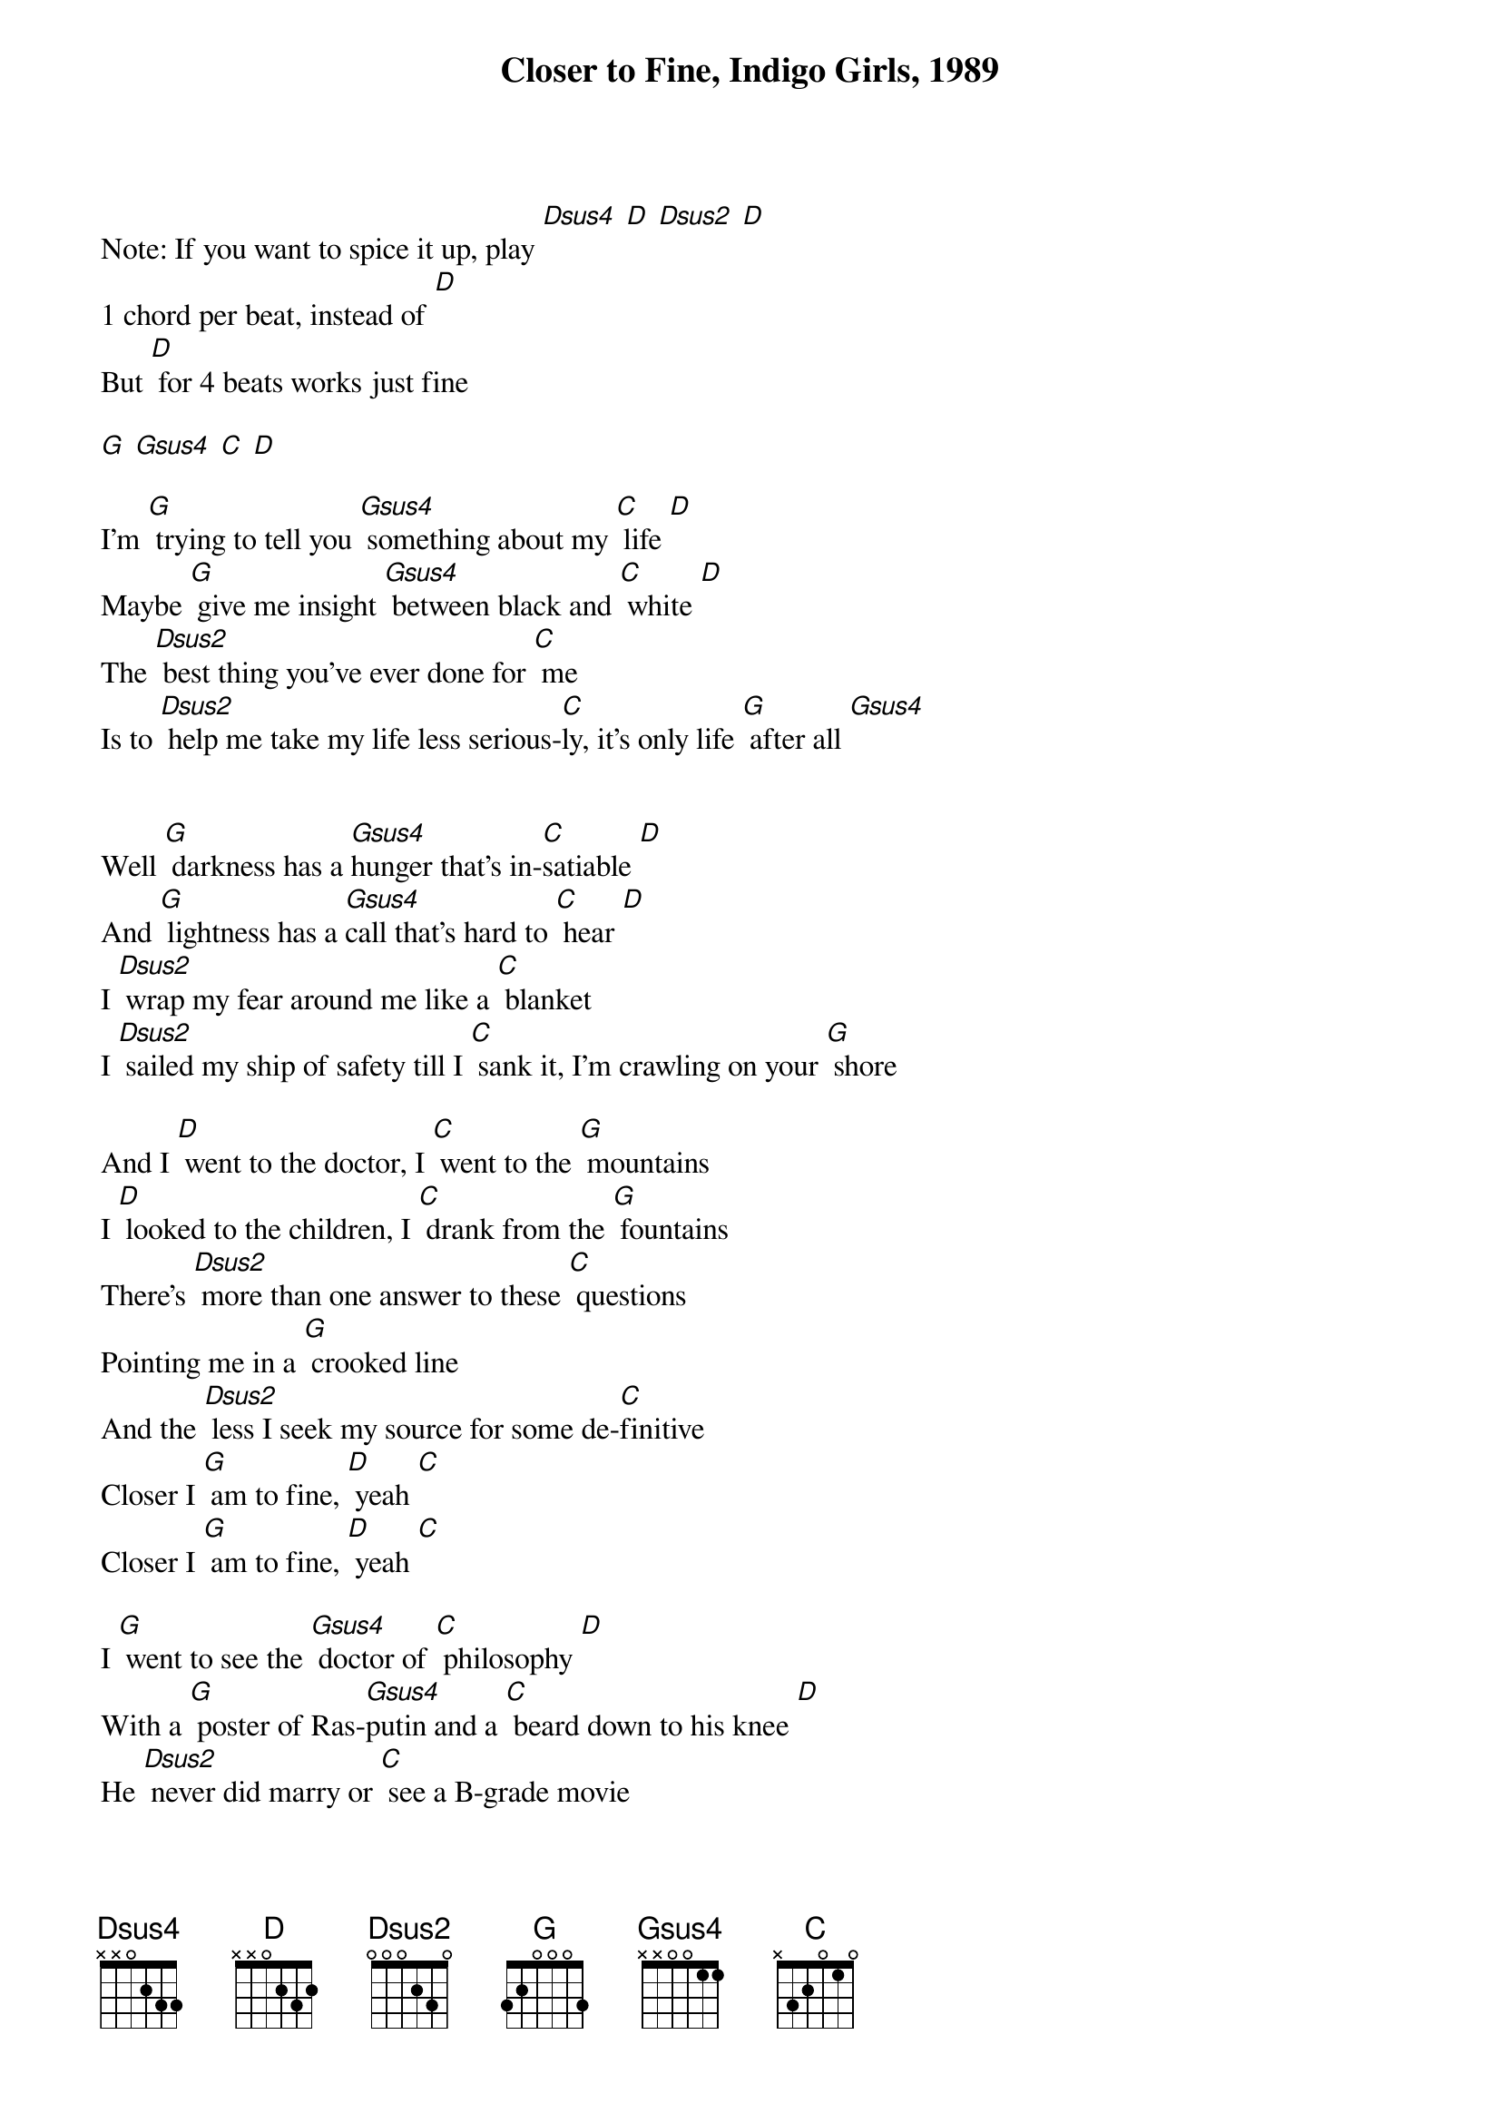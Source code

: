 {title: Closer to Fine, Indigo Girls, 1989}

{define: Gsus4 frets 0 2 3 3}
{define: Dsus2 frets 2 2 0 0}
{define: Dsus4 frets 2 2 3 0}

Note: If you want to spice it up, play [Dsus4] [D] [Dsus2] [D] 
1 chord per beat, instead of [D]
But [D] for 4 beats works just fine

[G] [Gsus4] [C] [D] 
 
I'm [G] trying to tell you [Gsus4] something about my [C] life [D] 
Maybe [G] give me insight [Gsus4] between black and [C] white [D] 
The [Dsus2] best thing you've ever done for [C] me
Is to [Dsus2] help me take my life less serious-[C]ly, it's only life [G] after all [Gsus4] 
 

Well [G] darkness has a [Gsus4]hunger that's in-[C]satiable [D] 
And [G] lightness has a [Gsus4]call that's hard to [C] hear [D] 
I [Dsus2] wrap my fear around me like a [C] blanket
I [Dsus2] sailed my ship of safety till I [C] sank it, I'm crawling on your [G] shore
 
And I [D] went to the doctor, I [C] went to the [G] mountains
I [D] looked to the children, I [C] drank from the [G] fountains
There's [Dsus2] more than one answer to these [C] questions
Pointing me in a [G] crooked line
And the [Dsus2] less I seek my source for some de-[C]finitive
Closer I [G] am to fine, [D] yeah [C] 
Closer I [G] am to fine, [D] yeah [C] 
 
I [G] went to see the [Gsus4] doctor of [C] philosophy [D] 
With a [G] poster of Ras-[Gsus4]putin and a [C] beard down to his knee [D] 
He [Dsus2] never did marry or [C] see a B-grade movie
He [Dsus2] graded my performance, he [C] said he could see through me
I spent [G] four years [Gsus4] prostrate to the higher [C] mind, 
got my paper [D] And I was [G] free
   
And I [D] went to the doctor, I [C] went to the [G] mountains
I [D] looked to the children, I [C] drank from the [G] fountains
There's [Dsus2] more than one answer to these [C] questions
Pointing me in a [G] crooked line
And the [Dsus2] less I seek my source for some de-[C]finitive
Closer I [G] am to fine, [D] yeah [C] 
Closer I [G] am to fine, [D] yeah [C] 
 
I [G] stopped by the [Gsus4] bar at 3 a.-[C]m. [D] 
To seek [G] solace in a [Gsus4] bottle or [C] possibly a friend [D] 
And I [Dsus2] woke up with a headache like my [C] head against a board
[Dsus2] Twice as cloudy as I'd been the [C] night before
When I went in seeking [G] clarity
 
I [D] went to the doctor, I [C] went to the mountains
I [D] looked to the children, I [C] drank from the fountain
We [D] go to the doctor, we [C] go to the mountains
We [D] look to the children, we [C] drink from the [G] fountain
Yeah, we [D] go to the Bible, we [C] go through the [G] workout
We [D] read up on revival, and we [C] stand up for the [G] lookout
There's [Dsus2] more than one answer to these [C] questions
Pointing me in a [G] crooked line
And the [Dsus2] less I seek my source for some de-[C]finitive
Closer I [G] am to fine, [D] yeah [C] 
Closer I [G] am to fine, [D] yeah [C] 
Closer I [G] am to fine, [D] yeah [C] [D] [C] 